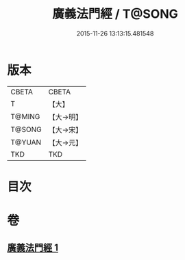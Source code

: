 #+TITLE: 廣義法門經 / T@SONG
#+DATE: 2015-11-26 13:13:15.481548
* 版本
 |     CBETA|CBETA   |
 |         T|【大】     |
 |    T@MING|【大→明】   |
 |    T@SONG|【大→宋】   |
 |    T@YUAN|【大→元】   |
 |       TKD|TKD     |

* 目次
* 卷
** [[file:KR6a0097_001.txt][廣義法門經 1]]
